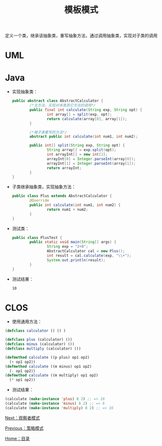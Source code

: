 #+TITLE: 模板模式
#+HTML_HEAD: <link rel="stylesheet" type="text/css" href="css/main.css" />
#+OPTIONS: num:nil timestamp:nil ^:nil *:nil
#+HTML_LINK_HOME: fdp.html

定义一个类，继承该抽象类，重写抽象方法，通过调用抽象类，实现对子类的调用

* UML
  #+ATTR_HTML: image :width 40% 
  [[file:pic/template.png]]
  
* Java
+ 实现抽象类：
  
  #+BEGIN_SRC java
    public abstract class AbstractCalculator {
            /*主方法，实现对本类其它方法的调用*/
            public final int calculate(String exp, String opt) {
                    int array[] = split(exp, opt);
                    return calculate(array[0], array[1]);
            }

            /*被子类重写的方法*/
            abstract public int calculate(int num1, int num2);

            public int[] split(String exp, String opt) {
                    String array[] = exp.split(opt);
                    int arrayInt[] = new int[2];
                    arrayInt[0] = Integer.parseInt(array[0]);
                    arrayInt[1] = Integer.parseInt(array[1]);
                    return arrayInt;
            }
    }
  #+END_SRC
  
+ 子类继承抽象类，实现抽象方法：
  #+BEGIN_SRC java
    public class Plus extends AbstractCalculator {
            @Override
            public int calculate(int num1, int num2) {
                    return num1 + num2;
            }
    }
  #+END_SRC
  
+ 测试类：
  
  #+BEGIN_SRC java
    public class PlusTest {
            public static void main(String[] args) {
                    String exp = "2+8";
                    AbstractCalculator cal = new Plus();
                    int result = cal.calculate(exp, "\\+");
                    System.out.println(result);
            }
    }
  #+END_SRC
  
+ 测试结果：
  
  #+BEGIN_SRC sh
    10
  #+END_SRC

* CLOS
+ 使用通用方法：
  
#+BEGIN_SRC lisp
  (defclass calculator () () )

  (defclass plus (calculator) ())
  (defclass minus (calculator) ())
  (defclass multiply (calculator) ())

  (defmethod calculate ((p plus) op1 op2)
    (+ op1 op2))
  (defmethod calculate ((m minus) op1 op2)
    (- op1 op2))
  (defmethod calculate ((m multiply) op1 op2)
    (* op1 op2))
#+END_SRC

+ 测试结果：
  
#+BEGIN_SRC lisp
  (calculate (make-instance 'plus) 8 2) ;; => 10 
  (calculate (make-instance 'minus) 8 2) ;; => 6 
  (calculate (make-instance 'multiply) 8 2) ;; => 16 
#+END_SRC

[[file:observer.org][Next：观察者模式]]

[[file:strategy.org][Previous：策略模式]]

[[file:fdp.org][Home：目录]]
